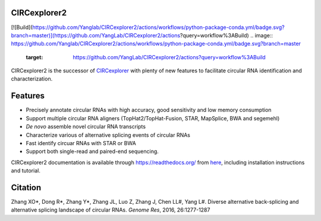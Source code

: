 CIRCexplorer2
-------------

[![Build](https://github.com/Yanglab/CIRCexplorer2/actions/workflows/python-package-conda.yml/badge.svg?branch=master)](https://github.com/YangLab/CIRCexplorer2/actions?query=workflow%3ABuild)
.. image:: https://github.com/Yanglab/CIRCexplorer2/actions/workflows/python-package-conda.yml/badge.svg?branch=master
    :target: https://github.com/YangLab/CIRCexplorer2/actions?query=workflow%3ABuild
.. image:: https://coveralls.io/repos/github/YangLab/CIRCexplorer2/badge.svg?branch=master
    :target: https://coveralls.io/github/YangLab/CIRCexplorer2?branch=master
.. image:: https://readthedocs.org/projects/circexplorer2/badge/?version=latest
    :target: http://circexplorer2.readthedocs.org/en/latest/?badge=latest
.. image:: https://img.shields.io/badge/license-MIT-orange.svg?style=flat-square
    :target: https://github.com/YangLab/CIRCexplorer2/blob/master/LICENSE.txt

CIRCexplorer2 is the successor of `CIRCexplorer`_ with plenty of new features to facilitate circular RNA identification and characterization.

.. _CIRCexplorer: http://yanglab.github.io/CIRCexplorer/

Features
--------

* Precisely annotate circular RNAs with high accuracy, good sensitivity and low memory consumption
* Support multiple circular RNA aligners (TopHat2/TopHat-Fusion, STAR, MapSplice, BWA and segemehl)
* *De novo* assemble novel circular RNA transcripts
* Characterize various of alternative splicing events of circular RNAs
* Fast identify circuar RNAs with STAR or BWA
* Support both single-read and paired-end sequencing.

CIRCexplorer2 documentation is available through https://readthedocs.org/ from `here`_, including installation instructions and tutorial.

.. _here: http://CIRCexplorer2.readthedocs.org

Citation
--------

Zhang XO\*, Dong R\*, Zhang Y\*, Zhang JL, Luo Z, Zhang J, Chen LL#, Yang L#. Diverse alternative back-splicing and alternative splicing landscape of circular RNAs. *Genome Res*, 2016, 26:1277-1287
